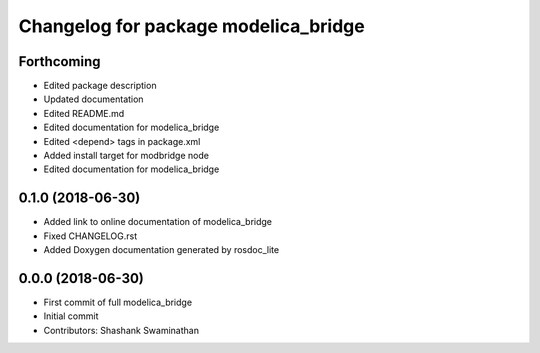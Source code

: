 ^^^^^^^^^^^^^^^^^^^^^^^^^^^^^^^^^^^^^
Changelog for package modelica_bridge
^^^^^^^^^^^^^^^^^^^^^^^^^^^^^^^^^^^^^
Forthcoming
-----------
* Edited package description
* Updated documentation
* Edited README.md
* Edited documentation for modelica_bridge
* Edited <depend> tags in package.xml
* Added install target for modbridge node
* Edited documentation for modelica_bridge

0.1.0 (2018-06-30)
------------------
* Added link to online documentation of modelica_bridge
* Fixed CHANGELOG.rst
* Added Doxygen documentation generated by rosdoc_lite

0.0.0 (2018-06-30)
------------------
* First commit of full modelica_bridge
* Initial commit
* Contributors: Shashank Swaminathan
